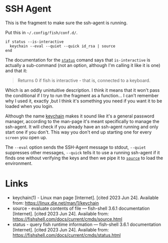 #+BEGIN_COMMENT
.. title: SSH Agent Config Fragment
.. slug: ssh-agent-config-fragment
.. date: 2023-06-24 12:47:47 UTC-07:00
.. tags: ssh,configuration
.. category: configuration
.. link: 
.. description: The SSH-Agent starter configuration.
.. type: text
.. status: 
.. updated: 

#+END_COMMENT
* SSH Agent

This is the fragment to make sure the ssh-agent is running.

#+begin_notecard
Put this in =~/.config/fish/conf.d/=.
#+end_notecard

#+begin_src fish :tangle ../dingehaufen/ssh-agent.fish
if status --is-interactive
  keychain --eval --quiet --quick id_rsa | source
end
#+end_src

The documentation for the [[https://fishshell.com/docs/current/cmds/status.html][~status~]] comand says that ~is-interactive~ is actually a sub-command (not an option, although I'm calling it like it is one) and that it:

#+begin_quote
Returns 0 if fish is interactive - that is, connected to a keyboard.
#+end_quote

Which is an oddly unintuitive description. I think it means that it won't pass the conditional if I try to run the fragment as a function... I can't remember why I used it, exactly ,but I think it's something you need if you want it to be loaded when you login.

Although the name [[https://linux.die.net/man/1/keychain][keychain]] makes it sound like it's a general password manager, according to the man-page it's meant specifically to manage the ssh-agent. It will check if you already have an ssh-agent running and only start one if you don't. This way you don't end up starting one for every ~screen~ you open up.

The ~--eval~ option sends the SSH-Agent message to stdout, ~--quiet~ suppresses other messages, ~--quick~ tells it to use a running ssh-agent if it finds one without verifying the keys and then we pipe it to [[https://fishshell.com/docs/current/cmds/source.html][~source~]] to load the environment.

* Links

- keychain(1) - Linux man page [Internet]. [cited 2023 Jun 24]. Available from: https://linux.die.net/man/1/keychain
- source - evaluate contents of file — fish-shell 3.6.1 documentation [Internet]. [cited 2023 Jun 24]. Available from: https://fishshell.com/docs/current/cmds/source.html
- status - query fish runtime information — fish-shell 3.6.1 documentation [Internet]. [cited 2023 Jun 24]. Available from: https://fishshell.com/docs/current/cmds/status.html
